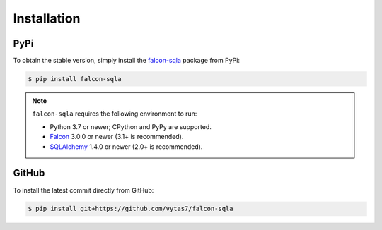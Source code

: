 .. _installation:

Installation
============

PyPi
----

To obtain the stable version, simply install the
`falcon-sqla <https://pypi.org/project/falcon-sqla/>`__ package from PyPi:

.. code:: bash

    $ pip install falcon-sqla

.. note::

    ``falcon-sqla`` requires the following environment to run:

    * Python 3.7 or newer; CPython and PyPy are supported.
    * `Falcon <https://falconframework.org/>`_ 3.0.0 or newer (3.1+ is
      recommended).
    * `SQLAlchemy <https://www.sqlalchemy.org/>`_ 1.4.0 or newer (2.0+ is
      recommended).

GitHub
------

To install the latest commit directly from GitHub:

.. code:: bash

    $ pip install git+https://github.com/vytas7/falcon-sqla
